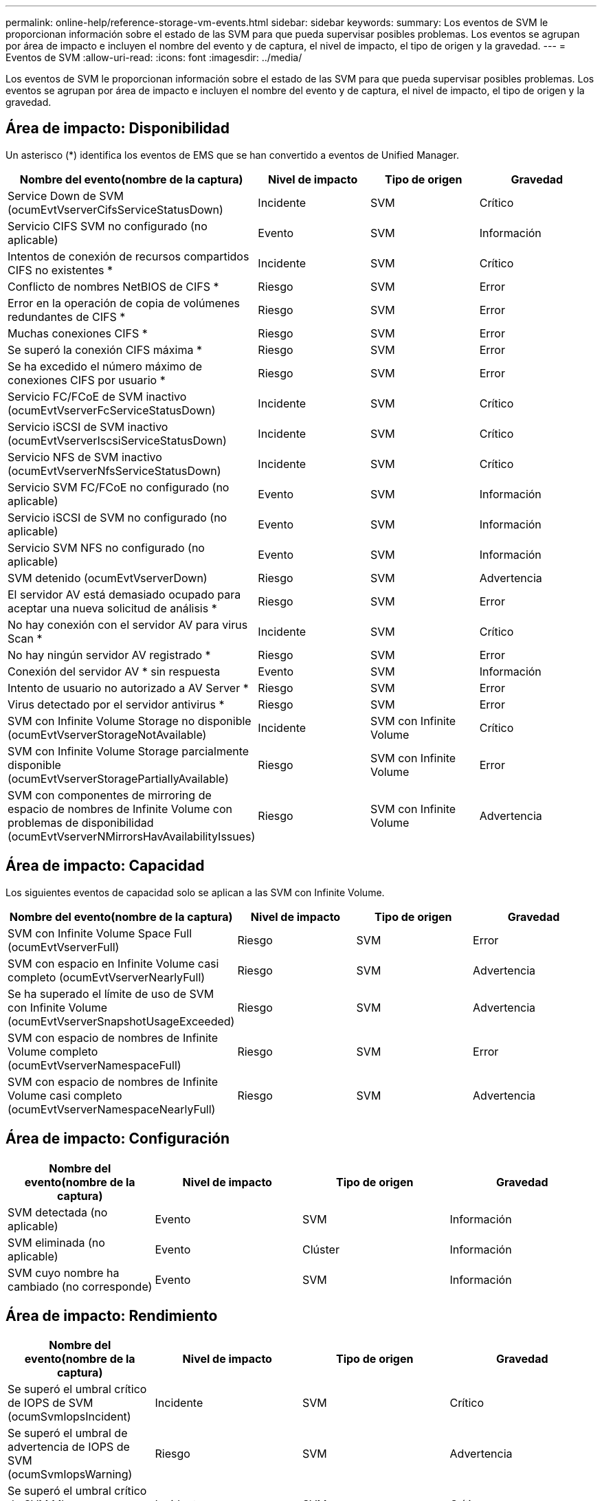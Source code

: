 ---
permalink: online-help/reference-storage-vm-events.html 
sidebar: sidebar 
keywords:  
summary: Los eventos de SVM le proporcionan información sobre el estado de las SVM para que pueda supervisar posibles problemas. Los eventos se agrupan por área de impacto e incluyen el nombre del evento y de captura, el nivel de impacto, el tipo de origen y la gravedad. 
---
= Eventos de SVM
:allow-uri-read: 
:icons: font
:imagesdir: ../media/


[role="lead"]
Los eventos de SVM le proporcionan información sobre el estado de las SVM para que pueda supervisar posibles problemas. Los eventos se agrupan por área de impacto e incluyen el nombre del evento y de captura, el nivel de impacto, el tipo de origen y la gravedad.



== Área de impacto: Disponibilidad

Un asterisco (*) identifica los eventos de EMS que se han convertido a eventos de Unified Manager.

|===
| Nombre del evento(nombre de la captura) | Nivel de impacto | Tipo de origen | Gravedad 


 a| 
Service Down de SVM (ocumEvtVserverCifsServiceStatusDown)
 a| 
Incidente
 a| 
SVM
 a| 
Crítico



 a| 
Servicio CIFS SVM no configurado (no aplicable)
 a| 
Evento
 a| 
SVM
 a| 
Información



 a| 
Intentos de conexión de recursos compartidos CIFS no existentes *
 a| 
Incidente
 a| 
SVM
 a| 
Crítico



 a| 
Conflicto de nombres NetBIOS de CIFS *
 a| 
Riesgo
 a| 
SVM
 a| 
Error



 a| 
Error en la operación de copia de volúmenes redundantes de CIFS *
 a| 
Riesgo
 a| 
SVM
 a| 
Error



 a| 
Muchas conexiones CIFS *
 a| 
Riesgo
 a| 
SVM
 a| 
Error



 a| 
Se superó la conexión CIFS máxima *
 a| 
Riesgo
 a| 
SVM
 a| 
Error



 a| 
Se ha excedido el número máximo de conexiones CIFS por usuario *
 a| 
Riesgo
 a| 
SVM
 a| 
Error



 a| 
Servicio FC/FCoE de SVM inactivo (ocumEvtVserverFcServiceStatusDown)
 a| 
Incidente
 a| 
SVM
 a| 
Crítico



 a| 
Servicio iSCSI de SVM inactivo (ocumEvtVserverIscsiServiceStatusDown)
 a| 
Incidente
 a| 
SVM
 a| 
Crítico



 a| 
Servicio NFS de SVM inactivo (ocumEvtVserverNfsServiceStatusDown)
 a| 
Incidente
 a| 
SVM
 a| 
Crítico



 a| 
Servicio SVM FC/FCoE no configurado (no aplicable)
 a| 
Evento
 a| 
SVM
 a| 
Información



 a| 
Servicio iSCSI de SVM no configurado (no aplicable)
 a| 
Evento
 a| 
SVM
 a| 
Información



 a| 
Servicio SVM NFS no configurado (no aplicable)
 a| 
Evento
 a| 
SVM
 a| 
Información



 a| 
SVM detenido (ocumEvtVserverDown)
 a| 
Riesgo
 a| 
SVM
 a| 
Advertencia



 a| 
El servidor AV está demasiado ocupado para aceptar una nueva solicitud de análisis *
 a| 
Riesgo
 a| 
SVM
 a| 
Error



 a| 
No hay conexión con el servidor AV para virus Scan *
 a| 
Incidente
 a| 
SVM
 a| 
Crítico



 a| 
No hay ningún servidor AV registrado *
 a| 
Riesgo
 a| 
SVM
 a| 
Error



 a| 
Conexión del servidor AV * sin respuesta
 a| 
Evento
 a| 
SVM
 a| 
Información



 a| 
Intento de usuario no autorizado a AV Server *
 a| 
Riesgo
 a| 
SVM
 a| 
Error



 a| 
Virus detectado por el servidor antivirus *
 a| 
Riesgo
 a| 
SVM
 a| 
Error



 a| 
SVM con Infinite Volume Storage no disponible (ocumEvtVserverStorageNotAvailable)
 a| 
Incidente
 a| 
SVM con Infinite Volume
 a| 
Crítico



 a| 
SVM con Infinite Volume Storage parcialmente disponible (ocumEvtVserverStoragePartiallyAvailable)
 a| 
Riesgo
 a| 
SVM con Infinite Volume
 a| 
Error



 a| 
SVM con componentes de mirroring de espacio de nombres de Infinite Volume con problemas de disponibilidad (ocumEvtVserverNMirrorsHavAvailabilityIssues)
 a| 
Riesgo
 a| 
SVM con Infinite Volume
 a| 
Advertencia

|===


== Área de impacto: Capacidad

Los siguientes eventos de capacidad solo se aplican a las SVM con Infinite Volume.

|===
| Nombre del evento(nombre de la captura) | Nivel de impacto | Tipo de origen | Gravedad 


 a| 
SVM con Infinite Volume Space Full (ocumEvtVserverFull)
 a| 
Riesgo
 a| 
SVM
 a| 
Error



 a| 
SVM con espacio en Infinite Volume casi completo (ocumEvtVserverNearlyFull)
 a| 
Riesgo
 a| 
SVM
 a| 
Advertencia



 a| 
Se ha superado el límite de uso de SVM con Infinite Volume (ocumEvtVserverSnapshotUsageExceeded)
 a| 
Riesgo
 a| 
SVM
 a| 
Advertencia



 a| 
SVM con espacio de nombres de Infinite Volume completo (ocumEvtVserverNamespaceFull)
 a| 
Riesgo
 a| 
SVM
 a| 
Error



 a| 
SVM con espacio de nombres de Infinite Volume casi completo (ocumEvtVserverNamespaceNearlyFull)
 a| 
Riesgo
 a| 
SVM
 a| 
Advertencia

|===


== Área de impacto: Configuración

|===
| Nombre del evento(nombre de la captura) | Nivel de impacto | Tipo de origen | Gravedad 


 a| 
SVM detectada (no aplicable)
 a| 
Evento
 a| 
SVM
 a| 
Información



 a| 
SVM eliminada (no aplicable)
 a| 
Evento
 a| 
Clúster
 a| 
Información



 a| 
SVM cuyo nombre ha cambiado (no corresponde)
 a| 
Evento
 a| 
SVM
 a| 
Información

|===


== Área de impacto: Rendimiento

|===
| Nombre del evento(nombre de la captura) | Nivel de impacto | Tipo de origen | Gravedad 


 a| 
Se superó el umbral crítico de IOPS de SVM (ocumSvmIopsIncident)
 a| 
Incidente
 a| 
SVM
 a| 
Crítico



 a| 
Se superó el umbral de advertencia de IOPS de SVM (ocumSvmIopsWarning)
 a| 
Riesgo
 a| 
SVM
 a| 
Advertencia



 a| 
Se superó el umbral crítico de SVM Mbps (ocumSvmMbpsIncident)
 a| 
Incidente
 a| 
SVM
 a| 
Crítico



 a| 
Se superó el umbral de advertencia de SVM Mbps (ocumSvmMbpsWarning)
 a| 
Riesgo
 a| 
SVM
 a| 
Advertencia



 a| 
Se superó el umbral crucial de latencia de SVM (ocumSvmLatencyIncident)
 a| 
Incidente
 a| 
SVM
 a| 
Crítico



 a| 
Se superó el umbral de advertencia de latencia de SVM (ocumSvmLatencyWarning)
 a| 
Riesgo
 a| 
SVM
 a| 
Advertencia

|===